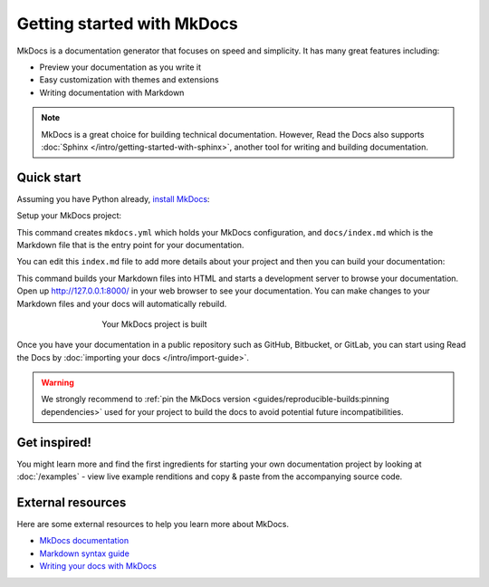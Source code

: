 Getting started with MkDocs
===========================

.. meta::
   :description lang=en: Get started writing technical documentation with MkDocs and publishing to Read the Docs.


MkDocs is a documentation generator that focuses on speed and simplicity.
It has many great features including:

* Preview your documentation as you write it
* Easy customization with themes and extensions
* Writing documentation with Markdown

.. note::

    MkDocs is a great choice for building technical documentation.
    However, Read the Docs also supports :doc:`Sphinx </intro/getting-started-with-sphinx>`,
    another tool for writing and building documentation.


Quick start
-----------

.. seealso:: If you already have a Mkdocs project, check out our :doc:`/intro/import-guide` guide.

Assuming you have Python already, `install MkDocs`_:

.. prompt:: bash $

    pip install mkdocs

Setup your MkDocs project:

.. prompt:: bash $

    mkdocs new .

This command creates ``mkdocs.yml`` which holds your MkDocs configuration,
and ``docs/index.md`` which is the Markdown file
that is the entry point for your documentation.

You can edit this ``index.md`` file to add more details about your project
and then you can build your documentation:

.. prompt:: bash $

    mkdocs serve

This command builds your Markdown files into HTML
and starts a development server to browse your documentation.
Open up http://127.0.0.1:8000/ in your web browser to see your documentation.
You can make changes to your Markdown files and your docs will automatically rebuild.

.. figure:: /_static/images/first-steps/mkdocs-hello-world.png
   :figwidth: 500px
   :align: center

   Your MkDocs project is built

Once you have your documentation in a public repository such as GitHub, Bitbucket, or GitLab,
you can start using Read the Docs by :doc:`importing your docs </intro/import-guide>`.

.. _install MkDocs: https://www.mkdocs.org/user-guide/installation/

.. warning::

   We strongly recommend to :ref:`pin the MkDocs version <guides/reproducible-builds:pinning dependencies>`
   used for your project to build the docs to avoid potential future incompatibilities.

Get inspired!
-------------

You might learn more and find the first ingredients for starting your own documentation project by looking at :doc:`/examples` - view live example renditions and copy & paste from the accompanying source code.

External resources
------------------

Here are some external resources to help you learn more about MkDocs.

* `MkDocs documentation`_
* `Markdown syntax guide`_
* `Writing your docs with MkDocs`_

.. _MkDocs documentation: https://www.mkdocs.org/
.. _Markdown syntax guide: https://daringfireball.net/projects/markdown/syntax
.. _Writing your docs with MkDocs: https://www.mkdocs.org/user-guide/writing-your-docs/
